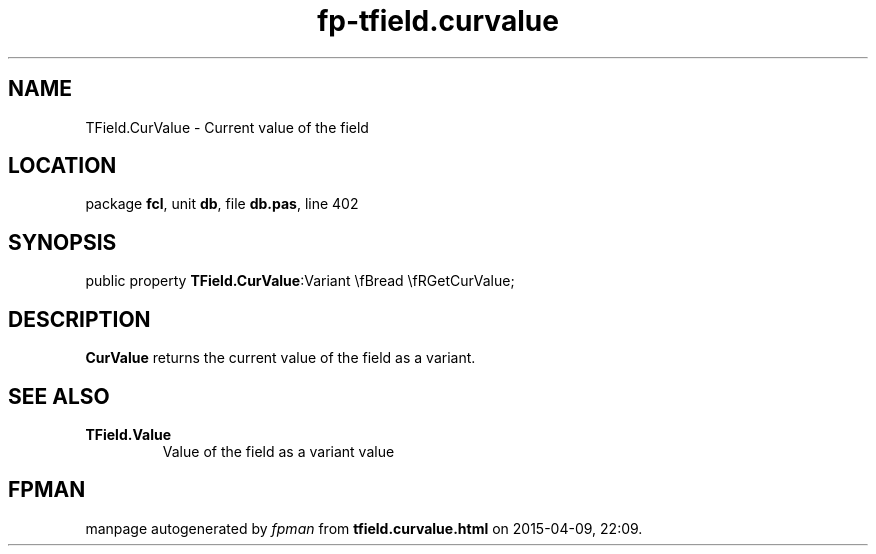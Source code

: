 .\" file autogenerated by fpman
.TH "fp-tfield.curvalue" 3 "2014-03-14" "fpman" "Free Pascal Programmer's Manual"
.SH NAME
TField.CurValue - Current value of the field
.SH LOCATION
package \fBfcl\fR, unit \fBdb\fR, file \fBdb.pas\fR, line 402
.SH SYNOPSIS
public property  \fBTField.CurValue\fR:Variant \\fBread \\fRGetCurValue;
.SH DESCRIPTION
\fBCurValue\fR returns the current value of the field as a variant.


.SH SEE ALSO
.TP
.B TField.Value
Value of the field as a variant value

.SH FPMAN
manpage autogenerated by \fIfpman\fR from \fBtfield.curvalue.html\fR on 2015-04-09, 22:09.


